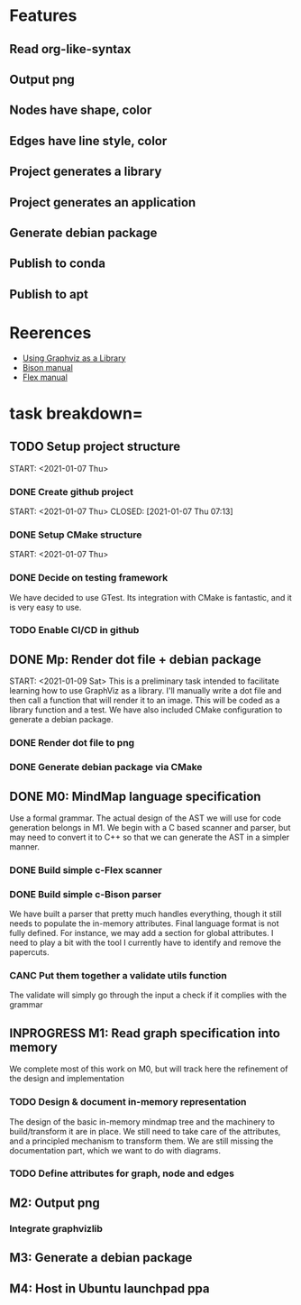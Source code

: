 * Features
** Read org-like-syntax
** Output png
** Nodes have shape, color
** Edges have line style, color
** Project generates a library
** Project generates an application
** Generate debian package
** Publish to conda
** Publish to apt
* Reerences
- [[https://www.graphviz.org/pdf/libguide.pdf][Using Graphviz as a Library]]
- [[https://www.gnu.org/software/bison/manual/bison.pdf][Bison manual]]
- [[http://westes.github.io/flex/manual/][Flex manual]]
* task breakdown=
** TODO Setup project structure
   CLOSED: [2021-01-09 Sat 12:46]
   START: <2021-01-07 Thu>
*** DONE Create github project
    START: <2021-01-07 Thu>
    CLOSED: [2021-01-07 Thu 07:13]
*** DONE Setup CMake structure
    CLOSED: [2021-01-09 Sat 12:46]
    START: <2021-01-07 Thu>
*** DONE Decide on testing framework
    CLOSED: [2021-01-08 Fri 07:45]

We have decided to use GTest. Its integration with CMake is fantastic, and it is very easy to use.
*** TODO Enable CI/CD in github
** DONE Mp: Render dot file + debian package
   CLOSED: [2021-01-10 Sun 19:24]
   START: <2021-01-09 Sat>
This is a preliminary task intended to facilitate learning how to use GraphViz as a library. I'll manually write a dot file and then call a function that will render it to an image. This will be coded as a library function and a test. We have also included CMake configuration to generate a debian package.

*** DONE Render dot file to png
    CLOSED: [2021-01-10 Sun 19:28]
*** DONE Generate debian package via CMake
    CLOSED: [2021-01-10 Sun 19:29]
** DONE M0: MindMap language specification
   CLOSED: [2021-01-15 Fri 08:59]
   
Use a formal grammar. The actual design of the AST we will use for code generation belongs in M1. We begin with a C based scanner and parser, but may need to convert it to C++ so that we can generate the AST in a simpler manner.

*** DONE Build simple c-Flex scanner
    CLOSED: [2021-01-12 Tue 20:41]
    
*** DONE Build simple c-Bison parser
    CLOSED: [2021-01-15 Fri 08:49]
    
We have built a parser that pretty much handles everything, though it still needs to populate the in-memory attributes. Final language format is not fully defined. For instance, we may add a section for global attributes. I need to play a bit with the tool I currently have to identify and remove the papercuts.

*** CANC Put them together a validate utils function
    CLOSED: [2021-01-15 Fri 08:50]
    
The validate will simply go through the input a check if it complies with the grammar

** INPROGRESS M1: Read graph specification into memory
   
We complete most of this work on M0, but will track here the refinement of the design and implementation

*** TODO Design & document in-memory representation
    The design of the basic in-memory mindmap tree and the machinery to build/transform it are in place. We still need to take care of the attributes, and a principled mechanism to transform them. We are still missing the documentation part, which we want to do with diagrams.
*** TODO Define attributes for graph, node and edges
** M2: Output png
*** Integrate graphvizlib
** M3: Generate a debian package
** M4: Host in Ubuntu launchpad ppa   
